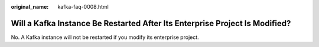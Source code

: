 :original_name: kafka-faq-0008.html

.. _kafka-faq-0008:

Will a Kafka Instance Be Restarted After Its Enterprise Project Is Modified?
============================================================================

No. A Kafka instance will not be restarted if you modify its enterprise project.
